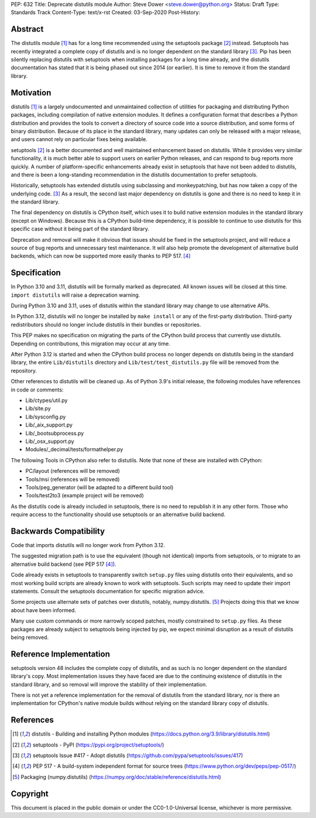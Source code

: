 PEP: 632
Title: Deprecate distutils module
Author: Steve Dower <steve.dower@python.org>
Status: Draft
Type: Standards Track
Content-Type: text/x-rst
Created: 03-Sep-2020
Post-History: 


Abstract
========

The distutils module [1]_ has for a long time recommended using the
setuptools package [2]_ instead. Setuptools has recently integrated a
complete copy of distutils and is no longer dependent on the standard
library [3]_. Pip has been silently replacing distutils with
setuptools when installing packages for a long time already, and the
distutils documentation has stated that it is being phased out since
2014 (or earlier). It is time to remove it from the standard library.


Motivation
==========

distutils [1]_ is a largely undocumented and unmaintained collection
of utilities for packaging and distributing Python packages, including
compilation of native extension modules. It defines a configuration
format that describes a Python distribution and provides the tools to
convert a directory of source code into a source distribution, and
some forms of binary distribution. Because of its place in the
standard library, many updates can only be released with a major
release, and users cannot rely on particular fixes being available.

setuptools [2]_ is a better documented and well maintained enhancement
based on distutils. While it provides very similar functionality, it
is much better able to support users on earlier Python releases, and
can respond to bug reports more quickly. A number of platform-specific
enhancements already exist in setuptools that have not been added to
distutils, and there is been a long-standing recommendation in the
distutils documentation to prefer setuptools.

Historically, setuptools has extended distutils using subclassing and
monkeypatching, but has now taken a copy of the underlying code. [3]_
As a result, the second last major dependency on distutils is gone and
there is no need to keep it in the standard library.

The final dependency on distutils is CPython itself, which uses it to
build native extension modules in the standard library (except on
Windows). Because this is a CPython build-time dependency, it is
possible to continue to use distutils for this specific case without
it being part of the standard library.

Deprecation and removal will make it obvious that issues should be
fixed in the setuptools project, and will reduce a source of bug
reports and unnecessary test maintenance. It will also help promote
the development of alternative build backends, which can now be
supported more easily thanks to PEP 517. [4]_


Specification
=============

In Python 3.10 and 3.11, distutils will be formally marked as
deprecated. All known issues will be closed at this time.
``import distutils`` will raise a deprecation warning.

During Python 3.10 and 3.11, uses of distutils within the standard
library may change to use alternative APIs.

In Python 3.12, distutils will no longer be installed by ``make
install`` or any of the first-party distribution. Third-party
redistributors should no longer include distutils in their bundles or
repositories.

This PEP makes no specification on migrating the parts of the CPython
build process that currently use distutils. Depending on
contributions, this migration may occur at any time.

After Python 3.12 is started and when the CPython build process no
longer depends on distutils being in the standard library, the entire
``Lib/distutils`` directory and ``Lib/test/test_distutils.py`` file
will be removed from the repository.

Other references to distutils will be cleaned up. As of Python 3.9's
initial release, the following modules have references in code or
comments:

* Lib/ctypes/util.py
* Lib/site.py
* Lib/sysconfig.py
* Lib/_aix_support.py
* Lib/_bootsubprocess.py
* Lib/_osx_support.py
* Modules/_decimal/tests/formathelper.py

The following Tools in CPython also refer to distutils. Note that none
of these are installed with CPython:

* PC/layout (references will be removed)
* Tools/msi (references will be removed)
* Tools/peg_generator (will be adapted to a different build tool)
* Tools/test2to3 (example project will be removed)

As the distutils code is already included in setuptools, there is no
need to republish it in any other form. Those who require access to
the functionality should use setuptools or an alternative build
backend.

Backwards Compatibility
=======================

Code that imports distutils will no longer work from Python 3.12.

The suggested migration path is to use the equivalent (though not
identical) imports from setuptools, or to migrate to an alternative
build backend (see PEP 517 [4]_).

Code already exists in setuptools to transparently switch ``setup.py``
files using distutils onto their equivalents, and so most working
build scripts are already known to work with setuptools. Such scripts
may need to update their import statements. Consult the setuptools
documentation for specific migration advice.

Some projects use alternate sets of patches over distutils, notably,
numpy.distutils. [5]_ Projects doing this that we know about have been
informed.

Many use custom commands or more narrowly scoped patches, mostly
constrained to ``setup.py`` files. As these packages are already
subject to setuptools being injected by pip, we expect minimal
disruption as a result of distutils being removed.


Reference Implementation
========================

setuptools version 48 includes the complete copy of distutils, and as
such is no longer dependent on the standard library's copy. Most
implementation issues they have faced are due to the continuing
existence of distutils in the standard library, and so removal will
improve the stability of their implementation.

There is not yet a reference implementation for the removal of
distutils from the standard library, nor is there an implementation
for CPython's native module builds without relying on the standard
library copy of distutils.


References
==========

.. [1] distutils - Building and installing Python modules
   (https://docs.python.org/3.9/library/distutils.html)

.. [2] setuptools - PyPI
   (https://pypi.org/project/setuptools/)

.. [3] setuptools Issue #417 - Adopt distutils
   (https://github.com/pypa/setuptools/issues/417)

.. [4] PEP 517 - A build-system independent format for source trees
   (https://www.python.org/dev/peps/pep-0517/)

.. [5] Packaging (numpy.distutils)
   (https://numpy.org/doc/stable/reference/distutils.html)


Copyright
=========

This document is placed in the public domain or under the
CC0-1.0-Universal license, whichever is more permissive.



..
   Local Variables:
   mode: indented-text
   indent-tabs-mode: nil
   sentence-end-double-space: t
   fill-column: 70
   coding: utf-8
   End:
